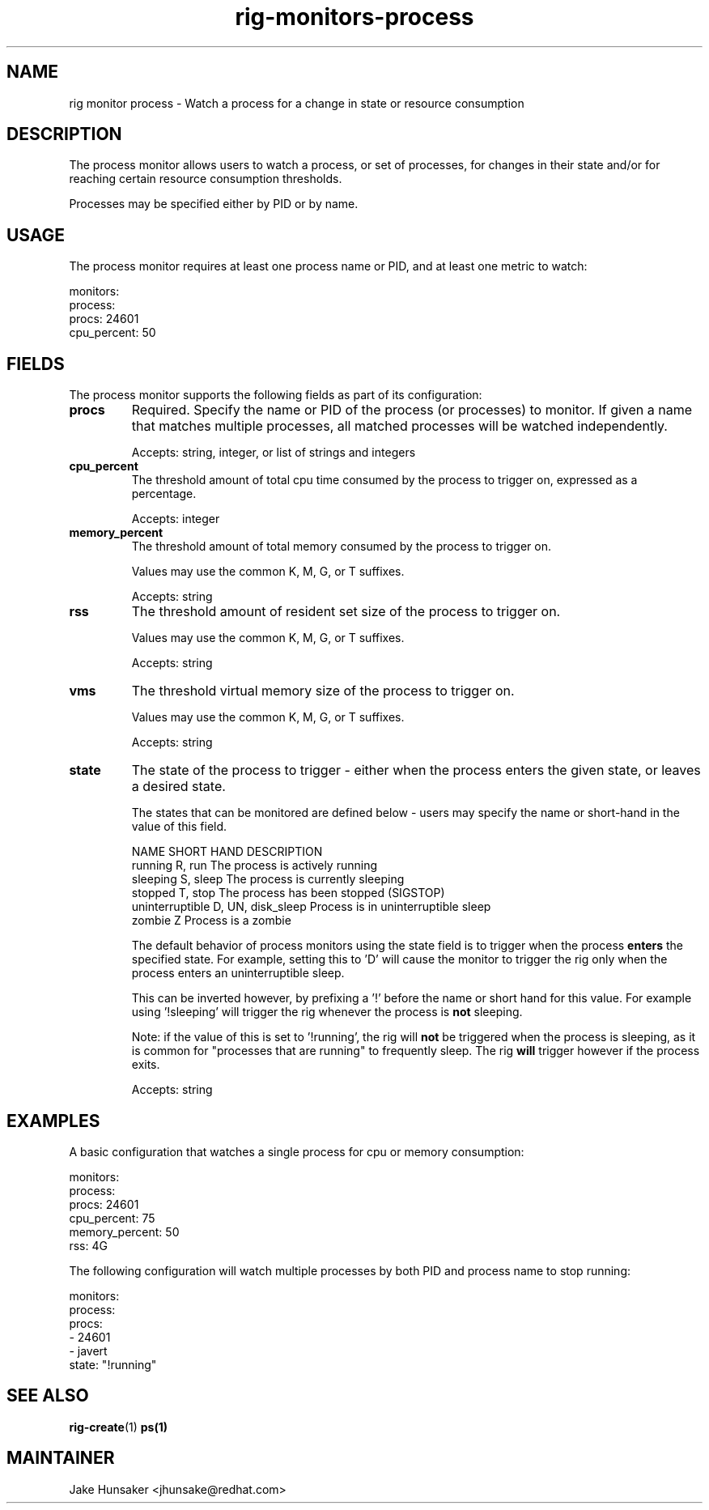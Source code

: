 .TH rig-monitors-process 7 "May 2023"

.SH NAME
rig monitor process - Watch a process for a change in state or resource consumption

.SH DESCRIPTION
The process monitor allows users to watch a process, or set of processes, for changes in
their state and/or for reaching certain resource consumption thresholds.

Processes may be specified either by PID or by name.

.SH USAGE
The process monitor requires at least one process name or PID, and at least one metric
to watch:

.LP
  monitors:
    process:
      procs: 24601
      cpu_percent: 50
.LP

.SH FIELDS
The process monitor supports the following fields as part of its configuration:
.TP
.B procs
Required. Specify the name or PID of the process (or processes) to monitor. If given
a name that matches multiple processes, all matched processes will be watched independently.

Accepts: string, integer, or list of strings and integers
.TP
.B cpu_percent
The threshold amount of total cpu time consumed by the process to trigger on, expressed
as a percentage.

Accepts: integer
.TP
.B memory_percent
The threshold amount of total memory consumed by the process to trigger on.

Values may use the common K, M, G, or T suffixes.

Accepts: string
.TP
.B rss
The threshold amount of resident set size of the process to trigger on.

Values may use the common K, M, G, or T suffixes.

Accepts: string
.TP
.B vms
The threshold virtual memory size of the process to trigger on.

Values may use the common K, M, G, or T suffixes.

Accepts: string
.TP
.B state
The state of the process to trigger - either when the process enters the given state,
or leaves a desired state.

The states that can be monitored are defined below - users may specify the name or short-hand
in the value of this field.

        NAME                SHORT HAND          DESCRIPTION
        running             R, run              The process is actively running
        sleeping            S, sleep            The process is currently sleeping
        stopped             T, stop             The process has been stopped (SIGSTOP)
        uninterruptible     D, UN, disk_sleep   Process is in uninterruptible sleep
        zombie              Z                   Process is a zombie


The default behavior of process monitors using the state field is to trigger when the
process \fBenters\fR the specified state. For example, setting this to 'D' will cause
the monitor to trigger the rig only when the process enters an uninterruptible sleep.

This can be inverted however, by prefixing a '!' before the name or short hand for this value.
For example using '!sleeping' will trigger the rig whenever the process is \fBnot\fR sleeping.

Note: if the value of this is set to '!running', the rig will \fBnot\fR be triggered when the
process is sleeping, as it is common for "processes that are running" to frequently sleep. The
rig \fBwill\fR trigger however if the process exits.

Accepts: string

.SH EXAMPLES
A basic configuration that watches a single process for cpu or memory consumption:

.LP
  monitors:
    process:
      procs: 24601
      cpu_percent: 75
      memory_percent: 50
      rss: 4G
.LP

The following configuration will watch multiple processes by both PID and process name
to stop running:

.LP
  monitors:
    process:
      procs:
        - 24601
        - javert
      state: "!running"
.LP

.SH SEE ALSO
.BR rig-create (1)
.BR ps(1)

.SH MAINTAINER
.nf
Jake Hunsaker <jhunsake@redhat.com>
.fi
